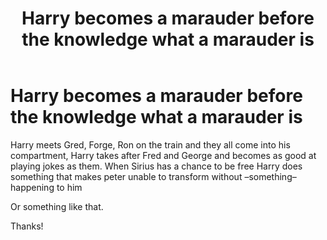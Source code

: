#+TITLE: Harry becomes a marauder before the knowledge what a marauder is

* Harry becomes a marauder before the knowledge what a marauder is
:PROPERTIES:
:Author: Minecraftveteran13
:Score: 13
:DateUnix: 1594283713.0
:DateShort: 2020-Jul-09
:FlairText: Request
:END:
Harry meets Gred, Forge, Ron on the train and they all come into his compartment, Harry takes after Fred and George and becomes as good at playing jokes as them. When Sirius has a chance to be free Harry does something that makes peter unable to transform without --something-- happening to him

Or something like that.

Thanks!

